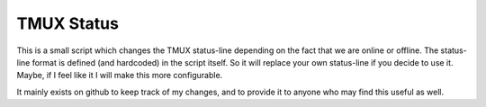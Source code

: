 TMUX Status
===========


This is a small script which changes the TMUX status-line depending on the fact
that we are online or offline. The status-line format is defined (and
hardcoded) in the script itself. So it will replace your own status-line if you
decide to use it. Maybe, if I feel like it I will make this more configurable.

It mainly exists on github to keep track of my changes, and to provide it to
anyone who may find this useful as well.
